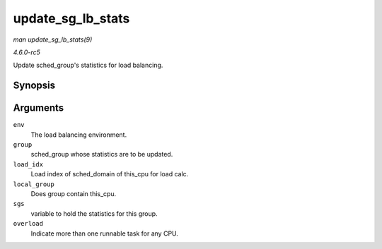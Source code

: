 .. -*- coding: utf-8; mode: rst -*-

.. _API-update-sg-lb-stats:

==================
update_sg_lb_stats
==================

*man update_sg_lb_stats(9)*

*4.6.0-rc5*

Update sched_group's statistics for load balancing.


Synopsis
========

.. c:function:: void update_sg_lb_stats( struct lb_env * env, struct sched_group * group, int load_idx, int local_group, struct sg_lb_stats * sgs, bool * overload )

Arguments
=========

``env``
    The load balancing environment.

``group``
    sched_group whose statistics are to be updated.

``load_idx``
    Load index of sched_domain of this_cpu for load calc.

``local_group``
    Does group contain this_cpu.

``sgs``
    variable to hold the statistics for this group.

``overload``
    Indicate more than one runnable task for any CPU.


.. ------------------------------------------------------------------------------
.. This file was automatically converted from DocBook-XML with the dbxml
.. library (https://github.com/return42/sphkerneldoc). The origin XML comes
.. from the linux kernel, refer to:
..
.. * https://github.com/torvalds/linux/tree/master/Documentation/DocBook
.. ------------------------------------------------------------------------------
